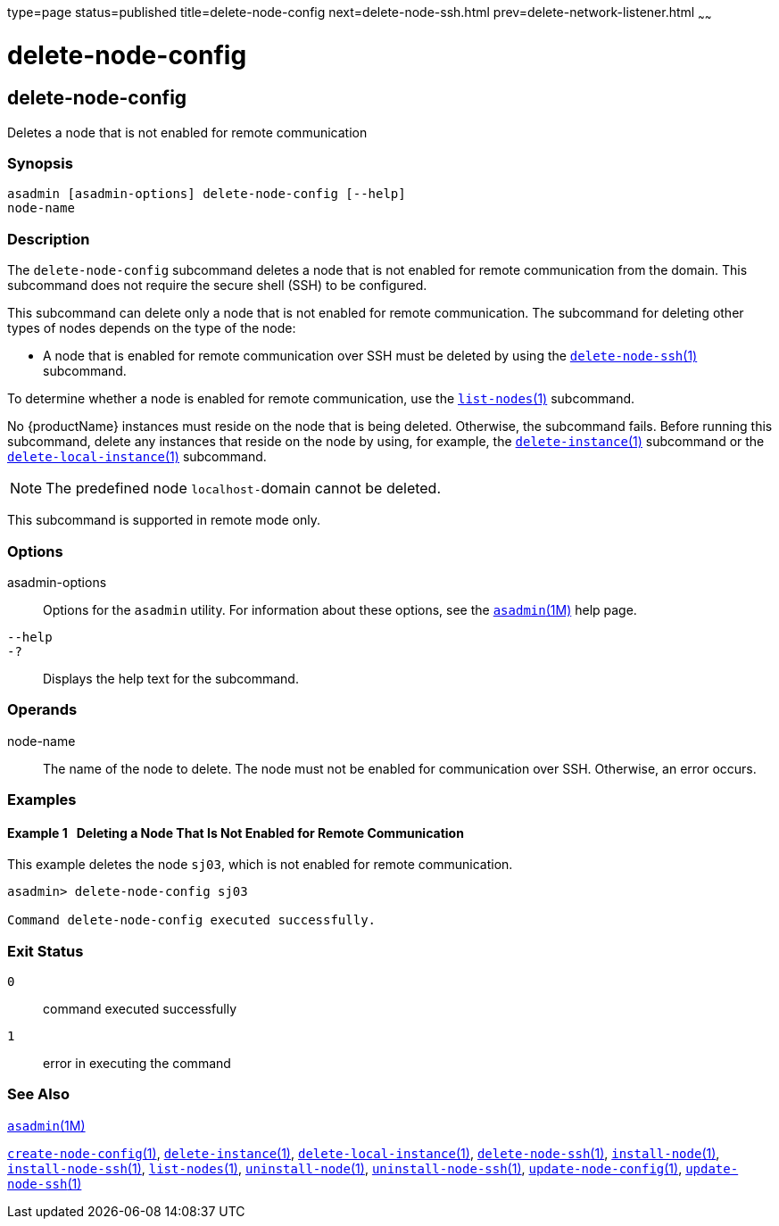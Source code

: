 type=page
status=published
title=delete-node-config
next=delete-node-ssh.html
prev=delete-network-listener.html
~~~~~~

= delete-node-config

[[delete-node-config]]

== delete-node-config

Deletes a node that is not enabled for remote communication

=== Synopsis

[source]
----
asadmin [asadmin-options] delete-node-config [--help]
node-name
----

=== Description

The `delete-node-config` subcommand deletes a node that is not enabled
for remote communication from the domain. This subcommand does not
require the secure shell (SSH) to be configured.

This subcommand can delete only a node that is not enabled for remote
communication.
The subcommand for deleting other types of nodes depends
on the type of the node:

* A node that is enabled for remote communication over SSH must be
  deleted by using the
  xref:delete-node-ssh.adoc#delete-node-ssh[`delete-node-ssh`(1)] subcommand.

To determine whether a node is enabled for remote communication, use the
xref:list-nodes.adoc#list-nodes[`list-nodes`(1)] subcommand.

No {productName} instances must reside on the node that is being deleted.
Otherwise, the subcommand fails. Before running this
subcommand, delete any instances that reside on the node by using, for
example, the xref:delete-instance.adoc#delete-instance[`delete-instance`(1)]
subcommand or the
xref:delete-local-instance.adoc#delete-local-instance[`delete-local-instance`(1)] subcommand.

[NOTE]
====
The predefined node ``localhost-``domain cannot be deleted.
====

This subcommand is supported in remote mode only.

=== Options

asadmin-options::
  Options for the `asadmin` utility. For information about these
  options, see the xref:asadmin.adoc#asadmin[`asadmin`(1M)] help page.
`--help`::
`-?`::
  Displays the help text for the subcommand.

=== Operands

node-name::
  The name of the node to delete. The node must not be enabled for
  communication over SSH. Otherwise, an error occurs.

=== Examples

[[sthref903]]

==== Example 1   Deleting a Node That Is Not Enabled for Remote Communication

This example deletes the node `sj03`, which is not enabled for remote
communication.

[source]
----
asadmin> delete-node-config sj03

Command delete-node-config executed successfully.
----

=== Exit Status

`0`::
  command executed successfully
`1`::
  error in executing the command

=== See Also

xref:asadmin.adoc#asadmin[`asadmin`(1M)]

xref:create-node-config.adoc#create-node-config[`create-node-config`(1)],
xref:delete-instance.adoc#delete-instance[`delete-instance`(1)],
xref:delete-local-instance.adoc#delete-local-instance[`delete-local-instance`(1)],
xref:delete-node-ssh.adoc#delete-node-ssh[`delete-node-ssh`(1)],
xref:install-node.adoc#install-node[`install-node`(1)],
xref:install-node-ssh.adoc#install-node-ssh[`install-node-ssh`(1)],
xref:list-nodes.adoc#list-nodes[`list-nodes`(1)],
xref:uninstall-node.adoc#uninstall-node[`uninstall-node`(1)],
xref:uninstall-node-ssh.adoc#uninstall-node-ssh[`uninstall-node-ssh`(1)],
xref:update-node-config.adoc#update-node-config[`update-node-config`(1)],
xref:update-node-ssh.adoc#update-node-ssh[`update-node-ssh`(1)]


